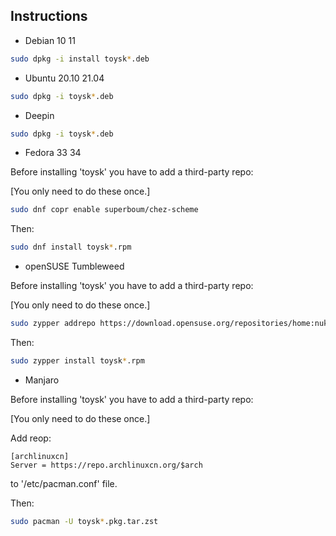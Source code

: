 ** Instructions

- Debian 10 11
#+begin_src sh
sudo dpkg -i install toysk*.deb
#+end_src

- Ubuntu 20.10 21.04
#+begin_src sh
sudo dpkg -i toysk*.deb
#+end_src

- Deepin
#+begin_src sh
sudo dpkg -i toysk*.deb
#+end_src

- Fedora 33 34
Before installing 'toysk' you have to add a third-party repo:

[You only need to do these once.]
#+begin_src sh
sudo dnf copr enable superboum/chez-scheme
#+end_src

Then:
#+begin_src sh
sudo dnf install toysk*.rpm
#+end_src

- openSUSE Tumbleweed
Before installing 'toysk' you have to add a third-party repo:

[You only need to do these once.]
#+begin_src sh
sudo zypper addrepo https://download.opensuse.org/repositories/home:nuklly/openSUSE_Tumbleweed/home:nuklly.repo
#+end_src

Then:
#+begin_src sh
sudo zypper install toysk*.rpm
#+end_src

- Manjaro
Before installing 'toysk' you have to add a third-party repo:

[You only need to do these once.]

Add reop:
#+begin_src
[archlinuxcn]
Server = https://repo.archlinuxcn.org/$arch
#+end_src
to '/etc/pacman.conf' file.

Then:
#+begin_src sh
sudo pacman -U toysk*.pkg.tar.zst
#+end_src
